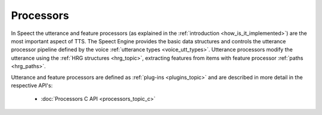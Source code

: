 
.. index:: 
   single: Topic Guides; Processors

.. _processors_topic:

==========
Processors
==========

In Speect the utterance and feature processors (as explained in the
:ref:`introduction <how_is_it_implemented>`) are the most important
aspect of TTS. The Speect Engine provides the basic data structures
and controls the utterance processor pipeline defined by the voice
:ref:`utterance types <voice_utt_types>`. Utterance processors modify
the utterance using the :ref:`HRG structures <hrg_topic>`, extracting
features from items with feature processor :ref:`paths <hrg_paths>`.

Utterance and feature processors are defined as :ref:`plug-ins
<plugins_topic>` and are described in more detail in the respective
API's:

    	 * :doc:`Processors C API <processors_topic_c>`
